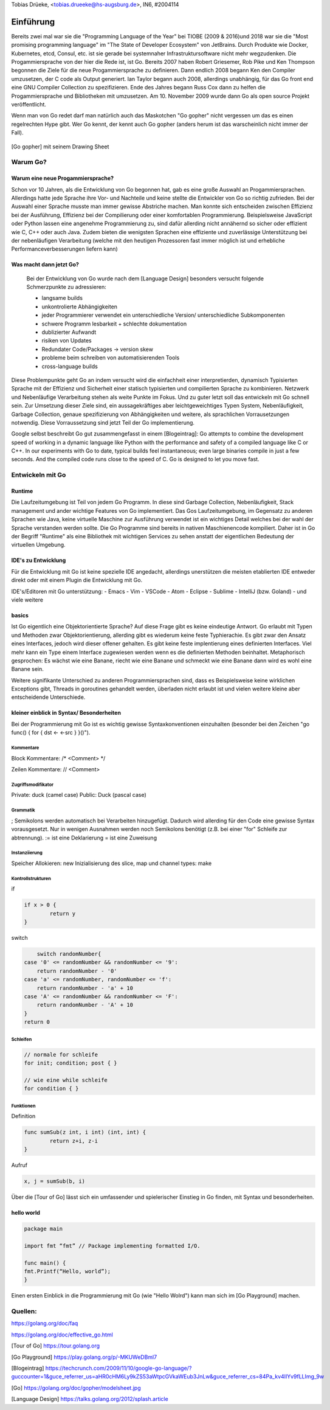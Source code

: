 | Tobias Drüeke, <tobias.drueeke@hs-augsburg.de>, IN6, #2004114

Einführung
==========
Bereits zwei mal war sie die "Programming Language of the Year" bei TIOBE (2009 & 2016)und 2018 war sie die "Most promising programming language" im "The State of Developer Ecosystem" von JetBrains.
Durch Produkte wie Docker, Kubernetes, etcd, Consul, etc. ist sie gerade bei systemnaher Infrastruktursoftware nicht mehr wegzudenken. Die Progammiersprache von der hier die Rede ist, ist Go.
Bereits 2007 haben Robert Griesemer, Rob Pike und Ken Thompson begonnen die Ziele für die neue Progammiersprache zu definieren. Dann endlich 2008 begann Ken den Compiler umzusetzen, der C code als Output generiert.
Ian Taylor begann auch 2008, allerdings unabhängig, für das Go front end eine GNU Compiler Collection zu spezifizieren. Ende des Jahres begann Russ Cox dann zu helfen die Progammiersprache und Bibliotheken mit umzusetzen.
Am 10. November 2009 wurde dann Go als open source Projekt veröffentlicht.

Wenn man von Go redet darf man natürlich auch das Maskotchen "Go gopher" nicht vergessen um das es einen regelrechten Hype gibt.
Wer Go kennt, der kennt auch Go gopher (anders herum ist das warscheinlich nicht immer der Fall).

.. _figlabel:

.. figure:: ./img/modelsheet.jpg

[Go gopher] mit seinem Drawing Sheet


Warum Go?
---------

Warum eine neue Progammiersprache? 
``````````````````````````````````
Schon vor 10 Jahren, als die Entwicklung von Go begonnen hat, gab es eine große Auswahl an Progammiersprachen. Allerdings hatte jede Sprache ihre Vor- und Nachteile und
keine stellte die Entwickler von Go so richtig zufrieden. Bei der Auswahl einer Sprache musste man immer gewisse Abstriche machen.
Man konnte sich entscheiden zwischen Effizienz bei der Ausführung, Effizienz bei der Compilierung oder einer komfortablen Programmierung.
Beispielsweise JavaScript oder Python lassen eine angenehme Programmierung zu, sind dafür allerding nicht annähernd so sicher oder effizient wie C, C++ oder auch Java.
Zudem bieten die wenigsten Sprachen eine effiziente und zuverlässige Unterstützung bei der nebenläufigen Verarbeitung (welche mit den heutigen Prozessoren fast immer möglich ist und erhebliche Performanceverbesserungen liefern kann)


Was macht dann jetzt Go?
````````````````````````
 Bei der Entwicklung von Go wurde nach dem [Language Design] besonders versucht folgende Schmerzpunkte zu adressieren:
 
 - langsame builds
 
 - unkontrolierte Abhängigkeiten
 
 - jeder Programmierer verwendet ein unterschiedliche Version/ unterschiedliche Subkomponenten
 
 - schwere Programm lesbarkeit + schlechte dokumentation
 
 - dublizierter Aufwandt
 
 - risiken von Updates
 
 - Redundater Code/Packages -> version skew
 
 - probleme beim schreiben von automatisierenden Tools
 
 - cross-language builds
 
Diese Problempunkte geht Go an indem versucht wird die einfachheit einer interpretierden, dynamisch Typisierten Sprache mit der Effizienz und Sicherheit einer statisch typisierten und compilierten Sprache zu kombinieren.
Netzwerk und Nebenläufige Verarbeitung stehen als weite Punkte im Fokus. Und zu guter letzt soll das entwickeln mit Go schnell sein. 
Zur Umsetzung dieser Ziele sind, ein aussagekräftiges aber leichtgeweichtiges Typen System, Nebenläufigkeit, Garbage Collection, genaue spezifizierung von Abhängigkeiten und weitere, als sprachlichen Vorrausetzungen notwendig.
Diese Vorraussetzung sind jetzt Teil der Go implementierung.
 
Google selbst beschreibt Go gut zusammengefasst in einem [Blogeintrag]:
Go attempts to combine the development speed of working in a dynamic language like Python with the performance and safety of a compiled language
like C or C++. In our experiments with Go to date, typical builds feel instantaneous; even large binaries compile in just a few seconds. And the
compiled code runs close to the speed of C. Go is designed to let you move fast.


Entwickeln mit Go
-----------------

Runtime
```````
Die Laufzeitumgebung ist Teil von jedem Go Programm. In diese sind Garbage Collection, Nebenläufigkeit, Stack management und ander wichtige Features von Go implementiert.
Das Gos Laufzeitumgebung, im Gegensatz zu anderen Sprachen wie Java, keine virtuelle Maschine zur Ausführung verwendet ist ein wichtiges Detail welches bei der wahl der Sprache verstanden werden sollte.
Die Go Programme sind bereits in nativen Maschienencode kompiliert. Daher ist in Go der Begriff "Runtime" als eine Bibliothek mit wichtigen Services zu sehen anstatt der eigentlichen Bedeutung der virtuellen Umgebung. 

IDE's zu Entwicklung
````````````````````
Für die Entwicklung mit Go ist keine spezielle IDE angedacht, allerdings unerstützen die meisten etablierten IDE entweder direkt oder mit einem Plugin die Entwicklung mit Go.

IDE's/Editoren mit Go unterstützung:
- Emacs
- Vim
- VSCode
- Atom
- Eclipse
- Sublime
- IntelliJ (bzw. Goland)
- und viele weitere

basics
``````
Ist Go eigentlich eine Objektorientierte Sprache? Auf diese Frage gibt es keine eindeutige Antwort. Go erlaubt mit Typen und Methoden zwar Objektorientierung, allerding gibt es wiederum keine feste Typhierachie.
Es gibt zwar den Ansatz eines Interfaces, jedoch wird dieser offener gehalten. Es gibt keine feste implentierung eines definierten Interfaces. Viel mehr kann ein Type einem Interface zugewiesen werden wenn es die definierten Methoden beinhaltet.
Metaphorisch gesprochen: Es wächst wie eine Banane, riecht wie eine Banane und schmeckt wie eine Banane dann wird es wohl eine Banane sein.

Weitere signifikante Unterschied zu anderen Programmiersprachen sind, dass es Beispielsweise keine wirklichen Exceptions gibt, Threads in goroutines gehandelt werden, überladen nicht erlaubt ist und vielen weitere kleine aber entscheidende Unterschiede.

kleiner einblick in Syntax/ Besonderheiten
``````````````````````````````````````````

Bei der Programmierung mit Go ist es wichtig gewisse Syntaxkonventionen einzuhalten (besonder bei den Zeichen "go func() { for { dst <- <-src } }()").

Kommentare
..........
Block Kommentare: /* <Comment> */ 

Zeilen Kommentare: // <Comment>

Zugriffsmodifikator
...................
Private: duck (camel case)
Public: Duck (pascal case)

Grammatik
.........
; Semikolons werden automatisch bei Verarbeiten hinzugefügt. Dadurch wird allerding für den Code eine gewisse Syntax vorausgesetzt. Nur in wenigen Ausnahmen werden noch Semikolons benötigt (z.B. bei einer "for" Schleife zur abtrennung).
:= ist eine Deklarierung
=  ist eine Zuweisung

Instanziierung
..............
Speicher Allokieren: new
Inizialisierung des slice, map und channel types: make

Kontrollstrukturen
..................
if

.. code-block:: go

	if x > 0 {
		return y
	}
	
switch

.. code-block:: go

	switch randomNumber{
    case '0' <= randomNumber && randomNumber <= '9':
        return randomNumber - '0'
    case 'a' <= randomNumber, randomNumber <= 'f':
        return randomNumber - 'a' + 10
    case 'A' <= randomNumber && randomNumber <= 'F':
        return randomNumber - 'A' + 10
    }
    return 0

Schleifen
.........

.. code-block:: go

	// normale for schleife
	for init; condition; post { }

	// wie eine while schleife
	for condition { }

Funktionen
..........
Definition

.. code-block:: go

	func sumSub(z int, i int) (int, int) {
		return z+i, z-i
	}

Aufruf

.. code-block:: go

	x, j = sumSub(b, i)


Über die [Tour of Go] lässt sich ein umfassender und spielerischer Einstieg in Go finden, mit Syntax und besonderheiten.
	
hello world
```````````

.. code-block:: go

	package main

	import fmt “fmt” // Package implementing formatted I/O.

	func main() {
	fmt.Printf(“Hello, world”);
	}
	
Einen ersten Einblick in die Programmierung mit Go (wie "Hello Wolrd") kann man sich im [Go Playground] machen.



Quellen:
--------

https://golang.org/doc/faq

https://golang.org/doc/effective_go.html

[Tour of Go] https://tour.golang.org

[Go Playground] https://play.golang.org/p/-MKUWeDBml7

[Blogeintrag] https://techcrunch.com/2009/11/10/google-go-language/?guccounter=1&guce_referrer_us=aHR0cHM6Ly9kZS53aWtpcGVkaWEub3JnLw&guce_referrer_cs=84Pa_kv4lIYv9fLLImg_9w

[Go] https://golang.org/doc/gopher/modelsheet.jpg

[Language Design] https://talks.golang.org/2012/splash.article
